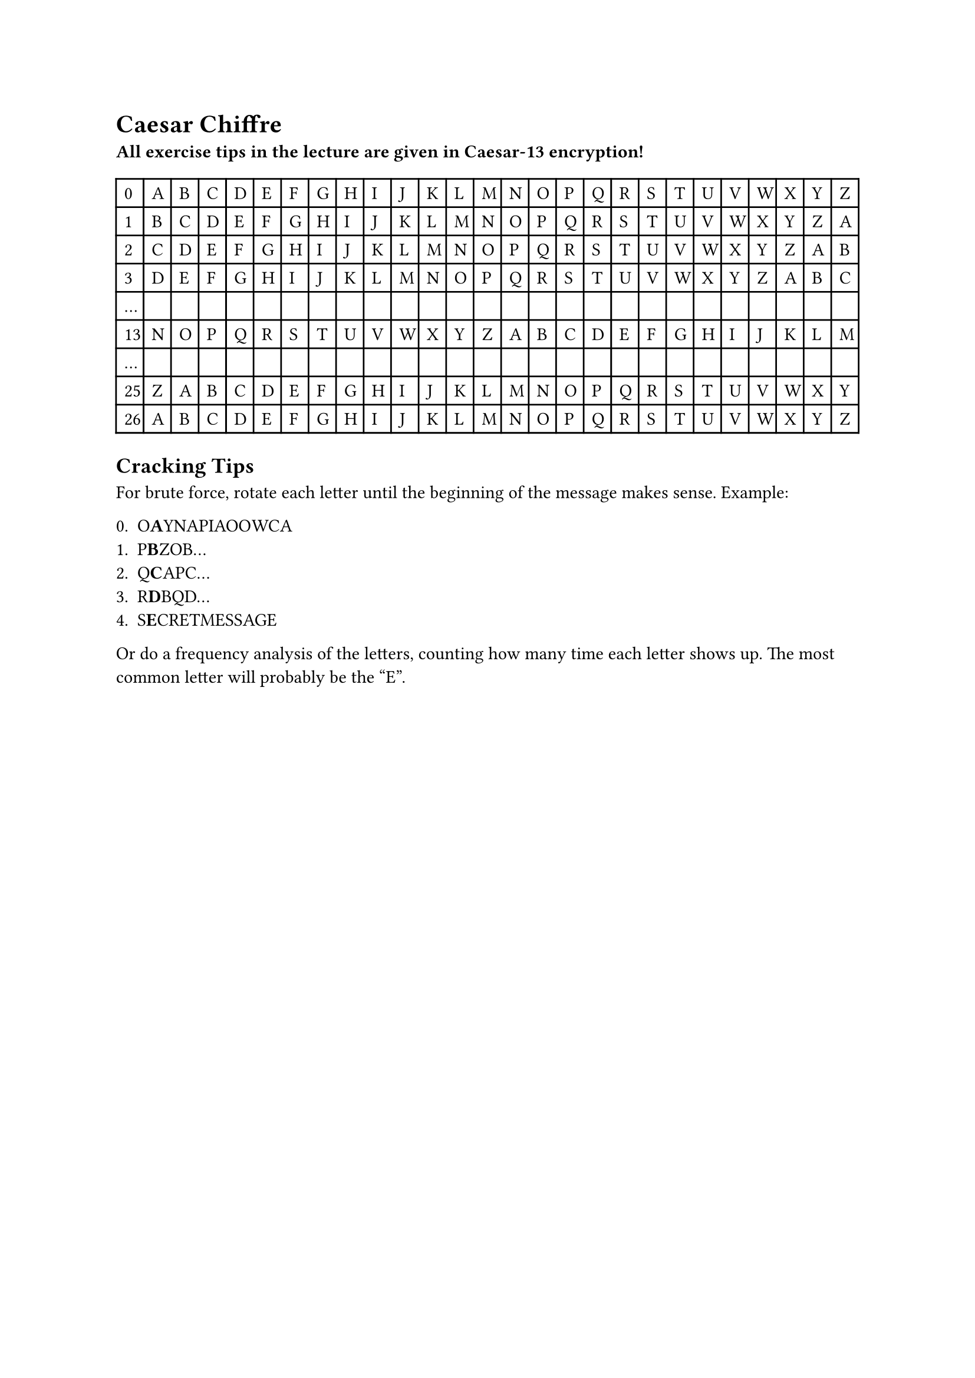 = Caesar Chiffre

*All exercise tips in the lecture are given in Caesar-13 encryption!*

#table(
  columns: 27,
  "0", "A", "B", "C", "D", "E", "F", "G", "H",
  "I", "J", "K", "L", "M", "N", "O", "P", "Q",
  "R", "S", "T", "U", "V", "W", "X", "Y", "Z",

  "1", "B", "C", "D", "E", "F", "G", "H", "I",
  "J", "K", "L", "M", "N", "O", "P", "Q", "R",
  "S", "T", "U", "V", "W", "X", "Y", "Z", "A",

  "2", "C", "D", "E", "F", "G", "H", "I", "J",
  "K", "L", "M", "N", "O", "P", "Q", "R", "S",
  "T", "U", "V", "W", "X", "Y", "Z", "A", "B",

  "3", "D", "E", "F", "G", "H", "I", "J", "K",
  "L", "M", "N", "O", "P", "Q", "R", "S", "T",
  "U", "V", "W", "X", "Y", "Z", "A", "B", "C",

  "...", [], [], [], [], [], [], [], [], [], [], [], [],
  [], [], [], [], [], [], [], [], [], [], [], [], [], [],

  "13", "N", "O", "P", "Q", "R", "S", "T", "U",
  "V", "W", "X", "Y", "Z", "A", "B", "C", "D",
  "E", "F", "G", "H", "I", "J", "K", "L", "M",

  "...", [], [], [], [], [], [], [], [], [], [], [], [],
  [], [], [], [], [], [], [], [], [], [], [], [], [], [],

  "25", "Z", "A", "B", "C", "D", "E", "F", "G",
  "H", "I", "J", "K", "L", "M", "N", "O", "P",
  "Q", "R", "S", "T", "U", "V", "W", "X", "Y",

  "26", "A", "B", "C", "D", "E", "F", "G", "H",
  "I", "J", "K", "L", "M", "N", "O", "P", "Q",
  "R", "S", "T", "U", "V", "W", "X", "Y", "Z"
)

== Cracking Tips

For brute force, rotate each letter until the beginning of the message makes sense. Example:

0. O*\A*\YNAPIAOOWCA
1. P*\B*\ZOB...
2. Q*\C*\APC...
3. R*\D*\BQD...
4. S*\E*\CRETMESSAGE

Or do a frequency analysis of the letters, counting how many time each letter shows up. The most common letter will probably be the "E".
